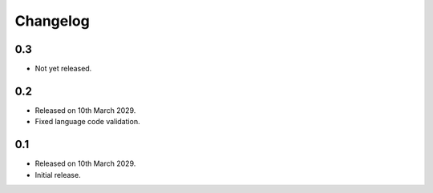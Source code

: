 Changelog
=========

0.3
---

* Not yet released.

0.2
---

* Released on 10th March 2029.
* Fixed language code validation.

0.1
---

* Released on 10th March 2029.
* Initial release.
